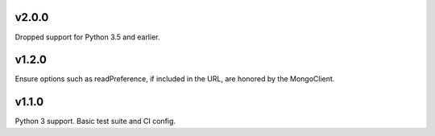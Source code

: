 v2.0.0
======

Dropped support for Python 3.5 and earlier.

v1.2.0
======

Ensure options such as readPreference, if included in the URL,
are honored by the MongoClient.

v1.1.0
======

Python 3 support.
Basic test suite and CI config.
